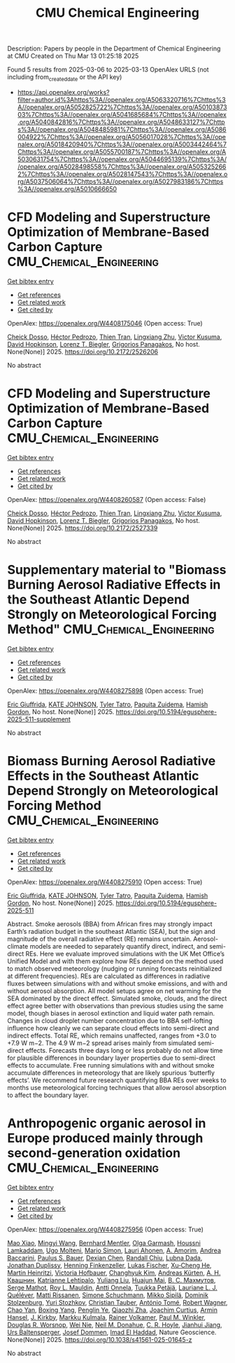 #+TITLE: CMU Chemical Engineering
Description: Papers by people in the Department of Chemical Engineering at CMU
Created on Thu Mar 13 01:25:18 2025

Found 5 results from 2025-03-06 to 2025-03-13
OpenAlex URLS (not including from_created_date or the API key)
- [[https://api.openalex.org/works?filter=author.id%3Ahttps%3A//openalex.org/A5063320716%7Chttps%3A//openalex.org/A5052825722%7Chttps%3A//openalex.org/A5010387303%7Chttps%3A//openalex.org/A5041685684%7Chttps%3A//openalex.org/A5040842816%7Chttps%3A//openalex.org/A5048633127%7Chttps%3A//openalex.org/A5048485981%7Chttps%3A//openalex.org/A5086004922%7Chttps%3A//openalex.org/A5056017028%7Chttps%3A//openalex.org/A5018420940%7Chttps%3A//openalex.org/A5003442464%7Chttps%3A//openalex.org/A5055700187%7Chttps%3A//openalex.org/A5030631754%7Chttps%3A//openalex.org/A5044695139%7Chttps%3A//openalex.org/A5028498558%7Chttps%3A//openalex.org/A5053252662%7Chttps%3A//openalex.org/A5028147543%7Chttps%3A//openalex.org/A5037506064%7Chttps%3A//openalex.org/A5027983186%7Chttps%3A//openalex.org/A5010666650]]

* CFD Modeling and Superstructure Optimization of Membrane-Based Carbon Capture  :CMU_Chemical_Engineering:
:PROPERTIES:
:UUID: https://openalex.org/W4408175046
:TOPICS: Membrane Separation and Gas Transport, Membrane Separation Technologies, Extraction and Separation Processes
:PUBLICATION_DATE: 2025-03-03
:END:    
    
[[elisp:(doi-add-bibtex-entry "https://doi.org/10.2172/2526206")][Get bibtex entry]] 

- [[elisp:(progn (xref--push-markers (current-buffer) (point)) (oa--referenced-works "https://openalex.org/W4408175046"))][Get references]]
- [[elisp:(progn (xref--push-markers (current-buffer) (point)) (oa--related-works "https://openalex.org/W4408175046"))][Get related work]]
- [[elisp:(progn (xref--push-markers (current-buffer) (point)) (oa--cited-by-works "https://openalex.org/W4408175046"))][Get cited by]]

OpenAlex: https://openalex.org/W4408175046 (Open access: True)
    
[[https://openalex.org/A5093713938][Cheick Dosso]], [[https://openalex.org/A5079899169][Héctor Pedrozo]], [[https://openalex.org/A5037749425][Thien Tran]], [[https://openalex.org/A5002137675][Lingxiang Zhu]], [[https://openalex.org/A5041659494][Victor Kusuma]], [[https://openalex.org/A5101028600][David Hopkinson]], [[https://openalex.org/A5052825722][Lorenz T. Biegler]], [[https://openalex.org/A5028498558][Grigorios Panagakos]], No host. None(None)] 2025. https://doi.org/10.2172/2526206 
     
No abstract    

    

* CFD Modeling and Superstructure Optimization of Membrane-Based Carbon Capture  :CMU_Chemical_Engineering:
:PROPERTIES:
:UUID: https://openalex.org/W4408260587
:TOPICS: Membrane Separation and Gas Transport, Membrane Separation Technologies, Extraction and Separation Processes
:PUBLICATION_DATE: 2025-03-05
:END:    
    
[[elisp:(doi-add-bibtex-entry "https://doi.org/10.2172/2527339")][Get bibtex entry]] 

- [[elisp:(progn (xref--push-markers (current-buffer) (point)) (oa--referenced-works "https://openalex.org/W4408260587"))][Get references]]
- [[elisp:(progn (xref--push-markers (current-buffer) (point)) (oa--related-works "https://openalex.org/W4408260587"))][Get related work]]
- [[elisp:(progn (xref--push-markers (current-buffer) (point)) (oa--cited-by-works "https://openalex.org/W4408260587"))][Get cited by]]

OpenAlex: https://openalex.org/W4408260587 (Open access: False)
    
[[https://openalex.org/A5093713938][Cheick Dosso]], [[https://openalex.org/A5079899169][Héctor Pedrozo]], [[https://openalex.org/A5037749425][Thien Tran]], [[https://openalex.org/A5002137675][Lingxiang Zhu]], [[https://openalex.org/A5041659494][Victor Kusuma]], [[https://openalex.org/A5101028600][David Hopkinson]], [[https://openalex.org/A5052825722][Lorenz T. Biegler]], [[https://openalex.org/A5028498558][Grigorios Panagakos]], No host. None(None)] 2025. https://doi.org/10.2172/2527339 
     
No abstract    

    

* Supplementary material to "Biomass Burning Aerosol Radiative Effects in the Southeast Atlantic Depend Strongly on Meteorological Forcing Method"  :CMU_Chemical_Engineering:
:PROPERTIES:
:UUID: https://openalex.org/W4408275898
:TOPICS: Atmospheric chemistry and aerosols, Atmospheric and Environmental Gas Dynamics
:PUBLICATION_DATE: 2025-03-10
:END:    
    
[[elisp:(doi-add-bibtex-entry "https://doi.org/10.5194/egusphere-2025-511-supplement")][Get bibtex entry]] 

- [[elisp:(progn (xref--push-markers (current-buffer) (point)) (oa--referenced-works "https://openalex.org/W4408275898"))][Get references]]
- [[elisp:(progn (xref--push-markers (current-buffer) (point)) (oa--related-works "https://openalex.org/W4408275898"))][Get related work]]
- [[elisp:(progn (xref--push-markers (current-buffer) (point)) (oa--cited-by-works "https://openalex.org/W4408275898"))][Get cited by]]

OpenAlex: https://openalex.org/W4408275898 (Open access: True)
    
[[https://openalex.org/A5116567226][Eric Giuffrida]], [[https://openalex.org/A5070939779][KATE JOHNSON]], [[https://openalex.org/A5004179230][Tyler Tatro]], [[https://openalex.org/A5012999949][Paquita Zuidema]], [[https://openalex.org/A5086004922][Hamish Gordon]], No host. None(None)] 2025. https://doi.org/10.5194/egusphere-2025-511-supplement 
     
No abstract    

    

* Biomass Burning Aerosol Radiative Effects in the Southeast Atlantic Depend Strongly on Meteorological Forcing Method  :CMU_Chemical_Engineering:
:PROPERTIES:
:UUID: https://openalex.org/W4408275910
:TOPICS: Atmospheric chemistry and aerosols, Atmospheric aerosols and clouds, Atmospheric and Environmental Gas Dynamics
:PUBLICATION_DATE: 2025-03-10
:END:    
    
[[elisp:(doi-add-bibtex-entry "https://doi.org/10.5194/egusphere-2025-511")][Get bibtex entry]] 

- [[elisp:(progn (xref--push-markers (current-buffer) (point)) (oa--referenced-works "https://openalex.org/W4408275910"))][Get references]]
- [[elisp:(progn (xref--push-markers (current-buffer) (point)) (oa--related-works "https://openalex.org/W4408275910"))][Get related work]]
- [[elisp:(progn (xref--push-markers (current-buffer) (point)) (oa--cited-by-works "https://openalex.org/W4408275910"))][Get cited by]]

OpenAlex: https://openalex.org/W4408275910 (Open access: True)
    
[[https://openalex.org/A5116567231][Eric Giuffrida]], [[https://openalex.org/A5070939779][KATE JOHNSON]], [[https://openalex.org/A5004179230][Tyler Tatro]], [[https://openalex.org/A5012999949][Paquita Zuidema]], [[https://openalex.org/A5086004922][Hamish Gordon]], No host. None(None)] 2025. https://doi.org/10.5194/egusphere-2025-511 
     
Abstract. Smoke aerosols (BBA) from African fires may strongly impact Earth’s radiation budget in the southeast Atlantic (SEA), but the sign and magnitude of the overall radiative effect (RE) remains uncertain. Aerosol-climate models are needed to separately quantify direct, indirect, and semi-direct REs. Here we evaluate improved simulations with the UK Met Office’s Unified Model and with them explore how REs depend on the method used to match observed meteorology (nudging or running forecasts reinitialized at different frequencies). REs are calculated as differences in radiative fluxes between simulations with and without smoke emissions, and with and without aerosol absorption. All model setups agree on net warming for the SEA dominated by the direct effect. Simulated smoke, clouds, and the direct effect agree better with observations than previous studies using the same model, though biases in aerosol extinction and liquid water path remain. Changes in cloud droplet number concentration due to BBA self-lofting influence how cleanly we can separate cloud effects into semi-direct and indirect effects. Total RE, which remains unaffected, ranges from +3.0 to +7.9 W m−2. The 4.9 W m−2 spread arises mainly from simulated semi-direct effects. Forecasts three days long or less probably do not allow time for plausible differences in boundary layer properties due to semi-direct effects to accumulate. Free running simulations with and without smoke accumulate differences in meteorology that are likely spurious ‘butterfly effects’. We recommend future research quantifying BBA REs over weeks to months use meteorological forcing techniques that allow aerosol absorption to affect the boundary layer.    

    

* Anthropogenic organic aerosol in Europe produced mainly through second-generation oxidation  :CMU_Chemical_Engineering:
:PROPERTIES:
:UUID: https://openalex.org/W4408275956
:TOPICS: Atmospheric chemistry and aerosols, Air Quality and Health Impacts, Air Quality Monitoring and Forecasting
:PUBLICATION_DATE: 2025-03-10
:END:    
    
[[elisp:(doi-add-bibtex-entry "https://doi.org/10.1038/s41561-025-01645-z")][Get bibtex entry]] 

- [[elisp:(progn (xref--push-markers (current-buffer) (point)) (oa--referenced-works "https://openalex.org/W4408275956"))][Get references]]
- [[elisp:(progn (xref--push-markers (current-buffer) (point)) (oa--related-works "https://openalex.org/W4408275956"))][Get related work]]
- [[elisp:(progn (xref--push-markers (current-buffer) (point)) (oa--cited-by-works "https://openalex.org/W4408275956"))][Get cited by]]

OpenAlex: https://openalex.org/W4408275956 (Open access: True)
    
[[https://openalex.org/A5101986613][Mao Xiao]], [[https://openalex.org/A5100768996][Mingyi Wang]], [[https://openalex.org/A5090590782][Bernhard Mentler]], [[https://openalex.org/A5090001660][Olga Garmаsh]], [[https://openalex.org/A5014138176][Houssni Lamkaddam]], [[https://openalex.org/A5086592925][Ugo Molteni]], [[https://openalex.org/A5086950058][Mario Simon]], [[https://openalex.org/A5054797720][Lauri Ahonen]], [[https://openalex.org/A5062064925][A. Amorim]], [[https://openalex.org/A5083781753][Andrea Baccarini]], [[https://openalex.org/A5056663492][Paulus S. Bauer]], [[https://openalex.org/A5074831361][Dexian Chen]], [[https://openalex.org/A5080741963][Randall Chiu]], [[https://openalex.org/A5049539173][Lubna Dada]], [[https://openalex.org/A5088633919][Jonathan Duplissy]], [[https://openalex.org/A5081639490][Henning Finkenzeller]], [[https://openalex.org/A5030608908][Lukas Fischer]], [[https://openalex.org/A5043129752][Xu‐Cheng He]], [[https://openalex.org/A5037408007][Martin Heinritzi]], [[https://openalex.org/A5012274245][Victoria Hofbauer]], [[https://openalex.org/A5063780894][Changhyuk Kim]], [[https://openalex.org/A5056657317][Andreas Kürten]], [[https://openalex.org/A5018996508][А. Н. Квашнин]], [[https://openalex.org/A5019559780][Katrianne Lehtipalo]], [[https://openalex.org/A5100389392][Yuliang Liu]], [[https://openalex.org/A5008612776][Huajun Mai]], [[https://openalex.org/A5036074857][В. С. Махмутов]], [[https://openalex.org/A5012955138][Serge Mathot]], [[https://openalex.org/A5006970537][Roy L. Mauldin]], [[https://openalex.org/A5089192083][Antti Onnela]], [[https://openalex.org/A5070326299][Tuukka Petäjä]], [[https://openalex.org/A5058987691][Lauriane L. J. Quéléver]], [[https://openalex.org/A5073788174][Matti Rissanen]], [[https://openalex.org/A5107944841][Simone Schuchmann]], [[https://openalex.org/A5049530714][Mikko Sipilä]], [[https://openalex.org/A5063223340][Dominik Stolzenburg]], [[https://openalex.org/A5089593849][Yuri Stozhkov]], [[https://openalex.org/A5039964407][Christian Tauber]], [[https://openalex.org/A5021102823][António Tomé]], [[https://openalex.org/A5038586841][Robert Wagner]], [[https://openalex.org/A5049317897][Chao Yan]], [[https://openalex.org/A5101350413][Boxing Yang]], [[https://openalex.org/A5087646916][Penglin Ye]], [[https://openalex.org/A5010045766][Qiaozhi Zha]], [[https://openalex.org/A5031780924][Joachim Curtius]], [[https://openalex.org/A5089489241][Armin Hansel]], [[https://openalex.org/A5009274507][J. Kirkby]], [[https://openalex.org/A5000471665][Markku Kulmala]], [[https://openalex.org/A5018521569][Rainer Volkamer]], [[https://openalex.org/A5042382547][Paul M. Winkler]], [[https://openalex.org/A5026978286][Douglas R. Worsnop]], [[https://openalex.org/A5067110169][Wei Nie]], [[https://openalex.org/A5041685684][Neil M. Donahue]], [[https://openalex.org/A5060987493][C. R. Hoyle]], [[https://openalex.org/A5061088824][Jianhui Jiang]], [[https://openalex.org/A5044025292][Urs Baltensperger]], [[https://openalex.org/A5038983887][Josef Dommen]], [[https://openalex.org/A5080319960][Imad El Haddad]], Nature Geoscience. None(None)] 2025. https://doi.org/10.1038/s41561-025-01645-z 
     
No abstract    

    
